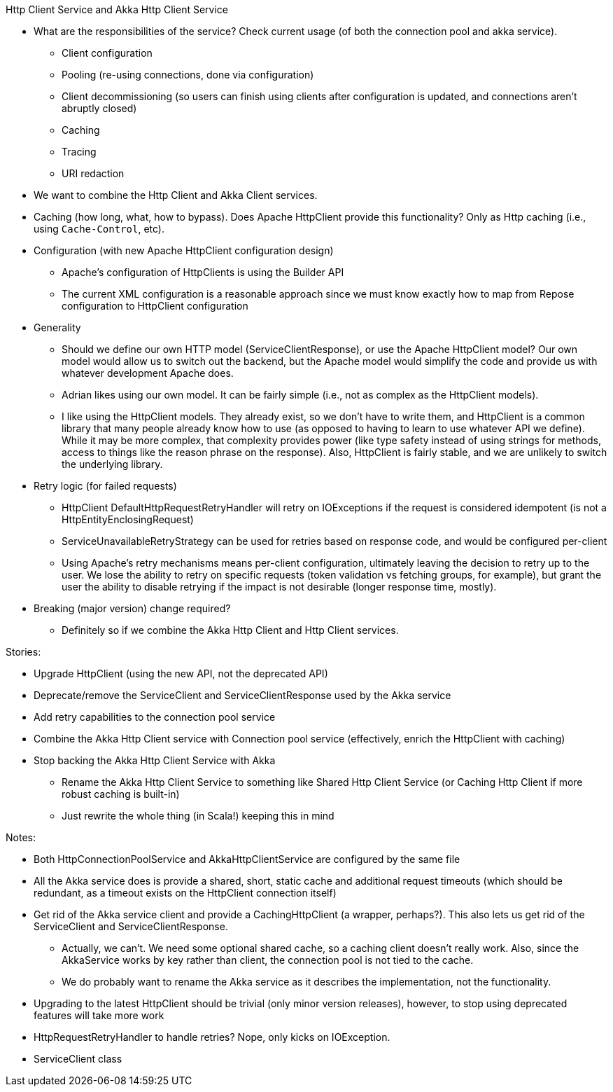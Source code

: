 Http Client Service and Akka Http Client Service

* What are the responsibilities of the service? Check current usage (of both the connection pool and akka service).
** Client configuration
** Pooling (re-using connections, done via configuration)
** Client decommissioning (so users can finish using clients after configuration is updated, and connections aren't abruptly closed)
** Caching
** Tracing
** URI redaction
* We want to combine the Http Client and Akka Client services.
* Caching (how long, what, how to bypass). Does Apache HttpClient provide this functionality? Only as Http caching (i.e., using `Cache-Control`, etc).
* Configuration (with new Apache HttpClient configuration design)
** Apache’s configuration of HttpClients is using the Builder API
** The current XML configuration is a reasonable approach since we must know exactly how to map from Repose configuration to HttpClient configuration
* Generality
** Should we define our own HTTP model (ServiceClientResponse), or use the Apache HttpClient model? Our own model would allow us to switch out the backend, but the Apache model would simplify the code and provide us with whatever development Apache does.
** Adrian likes using our own model. It can be fairly simple (i.e., not as complex as the HttpClient models).
** I like using the HttpClient models. They already exist, so we don't have to write them, and HttpClient is a common library that many people already know how to use (as opposed to having to learn to use whatever API we define). While it may be more complex, that complexity provides power (like type safety instead of using strings for methods, access to things like the reason phrase on the response). Also, HttpClient is fairly stable, and we are unlikely to switch the underlying library.
* Retry logic (for failed requests)
** HttpClient DefaultHttpRequestRetryHandler will retry on IOExceptions if the request is considered idempotent (is not a HttpEntityEnclosingRequest)
** ServiceUnavailableRetryStrategy can be used for retries based on response code, and would be configured per-client
** Using Apache’s retry mechanisms means per-client configuration, ultimately leaving the decision to retry up to the user. We lose the ability to retry on specific requests (token validation vs fetching groups, for example), but grant the user the ability to disable retrying if the impact is not desirable (longer response time, mostly).
* Breaking (major version) change required?
** Definitely so if we combine the Akka Http Client and Http Client services.

Stories:

* Upgrade HttpClient (using the new API, not the deprecated API)
* Deprecate/remove the ServiceClient and ServiceClientResponse used by the Akka service
* Add retry capabilities to the connection pool service
* Combine the Akka Http Client service with Connection pool service (effectively, enrich the HttpClient with caching)
* Stop backing the Akka Http Client Service with Akka
** Rename the Akka Http Client Service to something like Shared Http Client Service (or Caching Http Client if more robust caching is built-in)
** Just rewrite the whole thing (in Scala!) keeping this in mind

Notes:

* Both HttpConnectionPoolService and AkkaHttpClientService are configured by the same file
* All the Akka service does is provide a shared, short, static cache and additional request timeouts (which should be redundant, as a timeout exists on the HttpClient connection itself)
* Get rid of the Akka service client and provide a CachingHttpClient (a wrapper, perhaps?). This also lets us get rid of the ServiceClient and ServiceClientResponse.
** Actually, we can’t. We need some optional shared cache, so a caching client doesn’t really work. Also, since the AkkaService works by key rather than client, the connection pool is not tied to the cache.
** We do probably want to rename the Akka service as it describes the implementation, not the functionality.
* Upgrading to the latest HttpClient should be trivial (only minor version releases), however, to stop using deprecated features will take more work
* HttpRequestRetryHandler to handle retries? Nope, only kicks on IOException.
* ServiceClient class 
